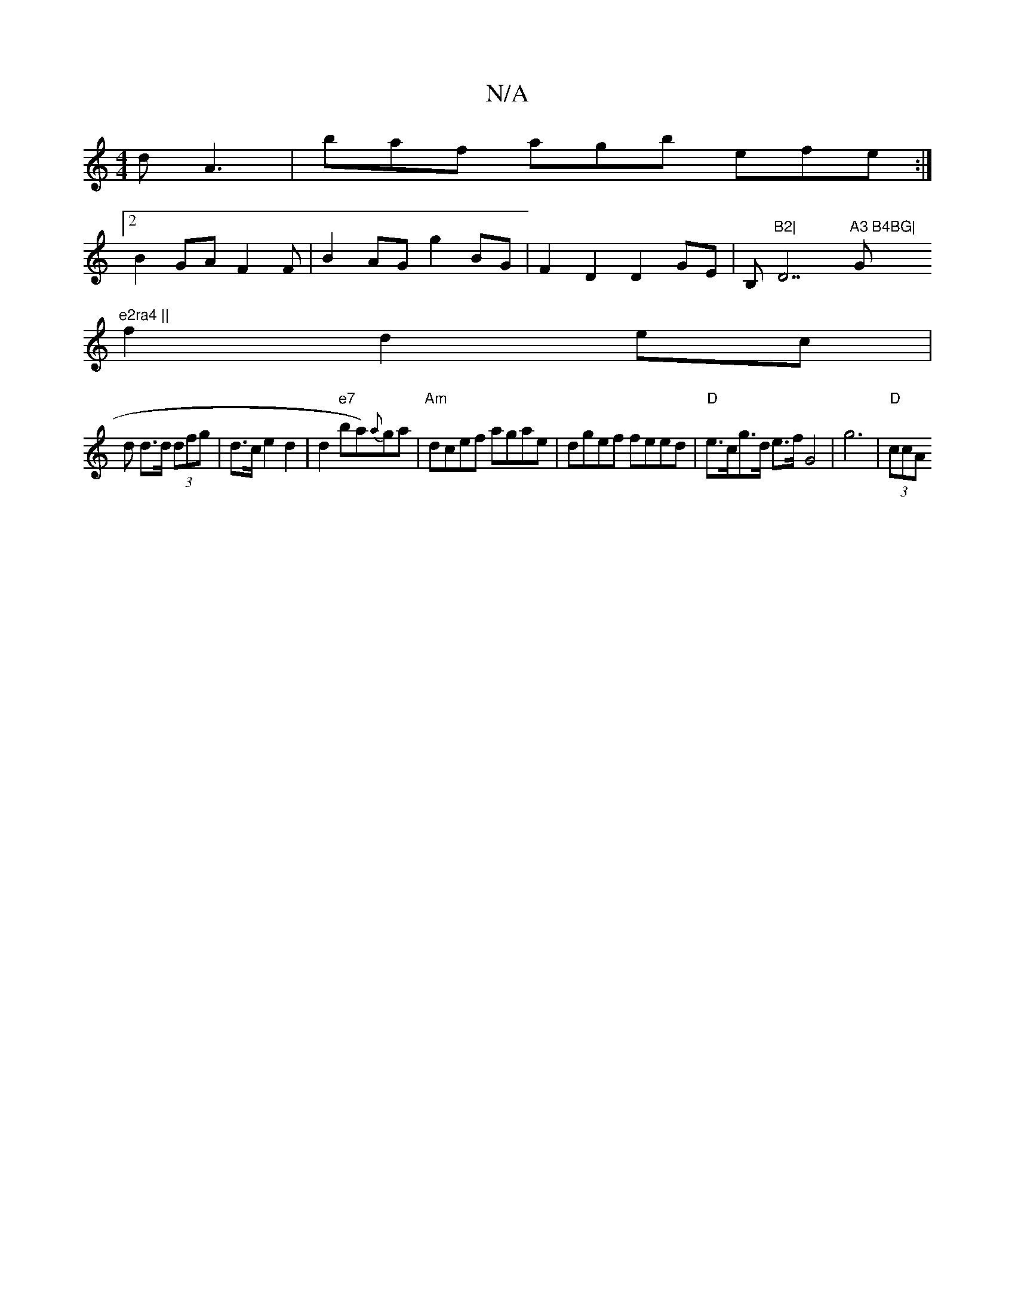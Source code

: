X:1
T:N/A
M:4/4
R:N/A
K:Cmajor
d A3 | baf agb efe :|2 
B2GA F2F|B2AG g2 BG |F2 D2 D2GE | B,m"B2|"D7"A3 B4BG|"G"e2ra4 ||
f2 d2 ec |
d d>d (3dfg | d>c e2 d2|d2 "e7"ba){a}ga| "Am"dcef agae | dgef feed | "D"e>cg>d e>f G4 | g6 |"D"(3ccA